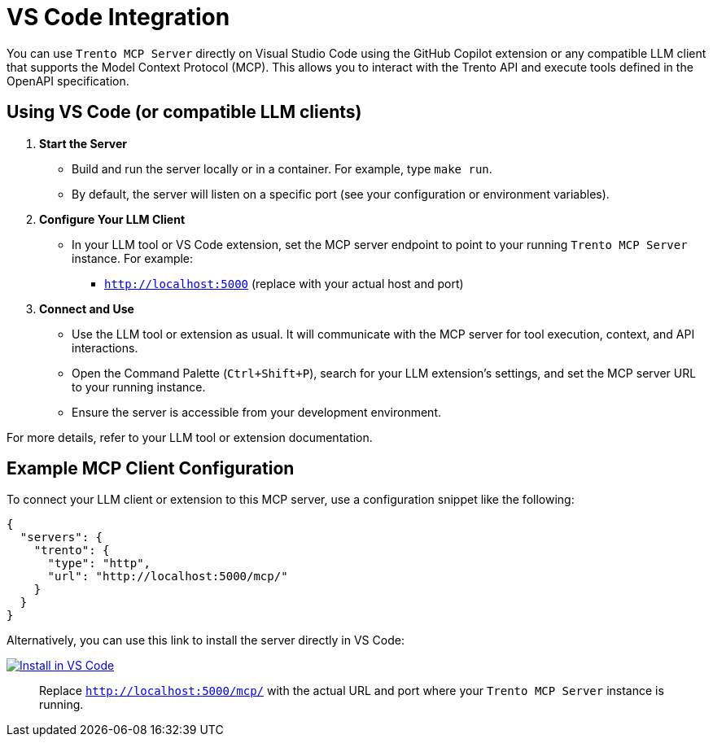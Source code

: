 // Copyright 2025 SUSE LLC
// SPDX-License-Identifier: Apache-2.0

:badge-url: https://insiders.vscode.dev/redirect/mcp/install?name=trento&config=%7B%22type%22%3A%20%22http%22%2C%22url%22%3A%20%22http%3A%2F%2Flocalhost%3A5000%2Fmcp%22%7D
:badge-img: https://img.shields.io/badge/VS_Code-Install_Server-0098FF?style=flat-square&logo=visualstudiocode&logoColor=white


= VS Code Integration

You can use `Trento MCP Server` directly on Visual Studio Code using the GitHub Copilot extension or any compatible LLM client that supports the Model Context Protocol (MCP). This allows you to interact with the Trento API and execute tools defined in the OpenAPI specification.

== Using VS Code (or compatible LLM clients)

[arabic]
. *Start the Server*
* Build and run the server locally or in a container. For example, type `make run`.
* By default, the server will listen on a specific port (see your configuration or environment variables).
. *Configure Your LLM Client*
* In your LLM tool or VS Code extension, set the MCP server endpoint to point to your running `Trento MCP Server` instance. For example:
** `http://localhost:5000` (replace with your actual host and port)
. *Connect and Use*
* Use the LLM tool or extension as usual. It will communicate with the MCP server for tool execution, context, and API interactions.
* Open the Command Palette (`Ctrl{plus}Shift{plus}P`), search for your LLM extension's settings, and set the MCP server URL to your running instance.
* Ensure the server is accessible from your development environment.

For more details, refer to your LLM tool or extension documentation.

== Example MCP Client Configuration

To connect your LLM client or extension to this MCP server, use a configuration snippet like the following:

[source,json]
----
{
  "servers": {
    "trento": {
      "type": "http",
      "url": "http://localhost:5000/mcp/"
    }
  }
}
----

Alternatively, you can use this link to install the server directly in VS Code:

link:{badge-url}[image:{badge-img}[Install in VS Code]]

____
Replace `http://localhost:5000/mcp/` with the actual URL and port where your `Trento MCP Server` instance is running.
____
